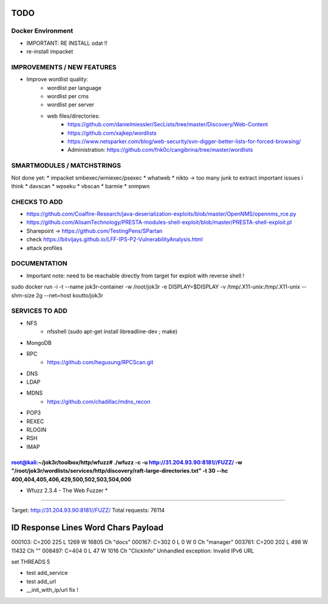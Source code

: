 =====
TODO
=====


Docker Environment
==================
* IMPORTANT: RE INSTALL odat !! 
* re-install impacket



IMPROVEMENTS / NEW FEATURES
===============================================================================


* Improve wordlist quality:
    * wordlist per language
    * wordlist per cms
    * wordlist per server
    * web files/directories:
        * https://github.com/danielmiessler/SecLists/tree/master/Discovery/Web-Content
        * https://github.com/xajkep/wordlists
        * https://www.netsparker.com/blog/web-security/svn-digger-better-lists-for-forced-browsing/
        * Administration: https://github.com/fnk0c/cangibrina/tree/master/wordlists






SMARTMODULES / MATCHSTRINGS
===============================================================================
Not done yet:
* impacket smbexec/wmiexec/psexec
* whatweb
* nikto -> too many junk to extract important issues i think
* davscan
* wpseku 
* vbscan
* barmie
* snmpwn



CHECKS TO ADD
===============================================================================


* https://github.com/Coalfire-Research/java-deserialization-exploits/blob/master/OpenNMS/opennms_rce.py
* https://github.com/AlisamTechnology/PRESTA-modules-shell-exploit/blob/master/PRESTA-shell-exploit.pl
* Sharepoint -> https://github.com/TestingPens/SPartan
* check https://bitvijays.github.io/LFF-IPS-P2-VulnerabilityAnalysis.html



* attack profiles


DOCUMENTATION
===============================================================================
* Important note: need to be reachable directly from target for exploit with reverse shell !

sudo docker run -i -t --name jok3r-container -w /root/jok3r -e DISPLAY=$DISPLAY -v /tmp/.X11-unix:/tmp/.X11-unix --shm-size 2g --net=host koutto/jok3r



SERVICES TO ADD
===============================================================================
* NFS
    * nfsshell (sudo apt-get install libreadline-dev ; make)
* MongoDB
* RPC
    * https://github.com/hegusung/RPCScan.git
* DNS
* LDAP
* MDNS
    * https://github.com/chadillac/mdns_recon
* POP3
* REXEC
* RLOGIN
* RSH
* IMAP






root@kali:~/jok3r/toolbox/http/wfuzz# ./wfuzz -c -u http://31.204.93.90:8181//FUZZ/ -w "/root/jok3r/wordlists/services/http/discovery/raft-large-directories.txt" -t 30 --hc 400,404,405,406,429,500,502,503,504,000 
********************************************************
* Wfuzz 2.3.4 - The Web Fuzzer                         *
********************************************************

Target: http://31.204.93.90:8181//FUZZ/
Total requests: 76114

==================================================================
ID   Response   Lines      Word         Chars          Payload    
==================================================================

000103:  C=200    225 L     1269 W    16805 Ch    "docs"
000167:  C=302      0 L        0 W        0 Ch    "manager"
003761:  C=200    202 L      498 W    11432 Ch    ""
008497:  C=404      0 L       47 W     1016 Ch    "ClickInfo"
Unhandled exception: Invalid IPv6 URL




set THREADS 5

* test add_service
* test add_url
* __init_with_ip/url fix !